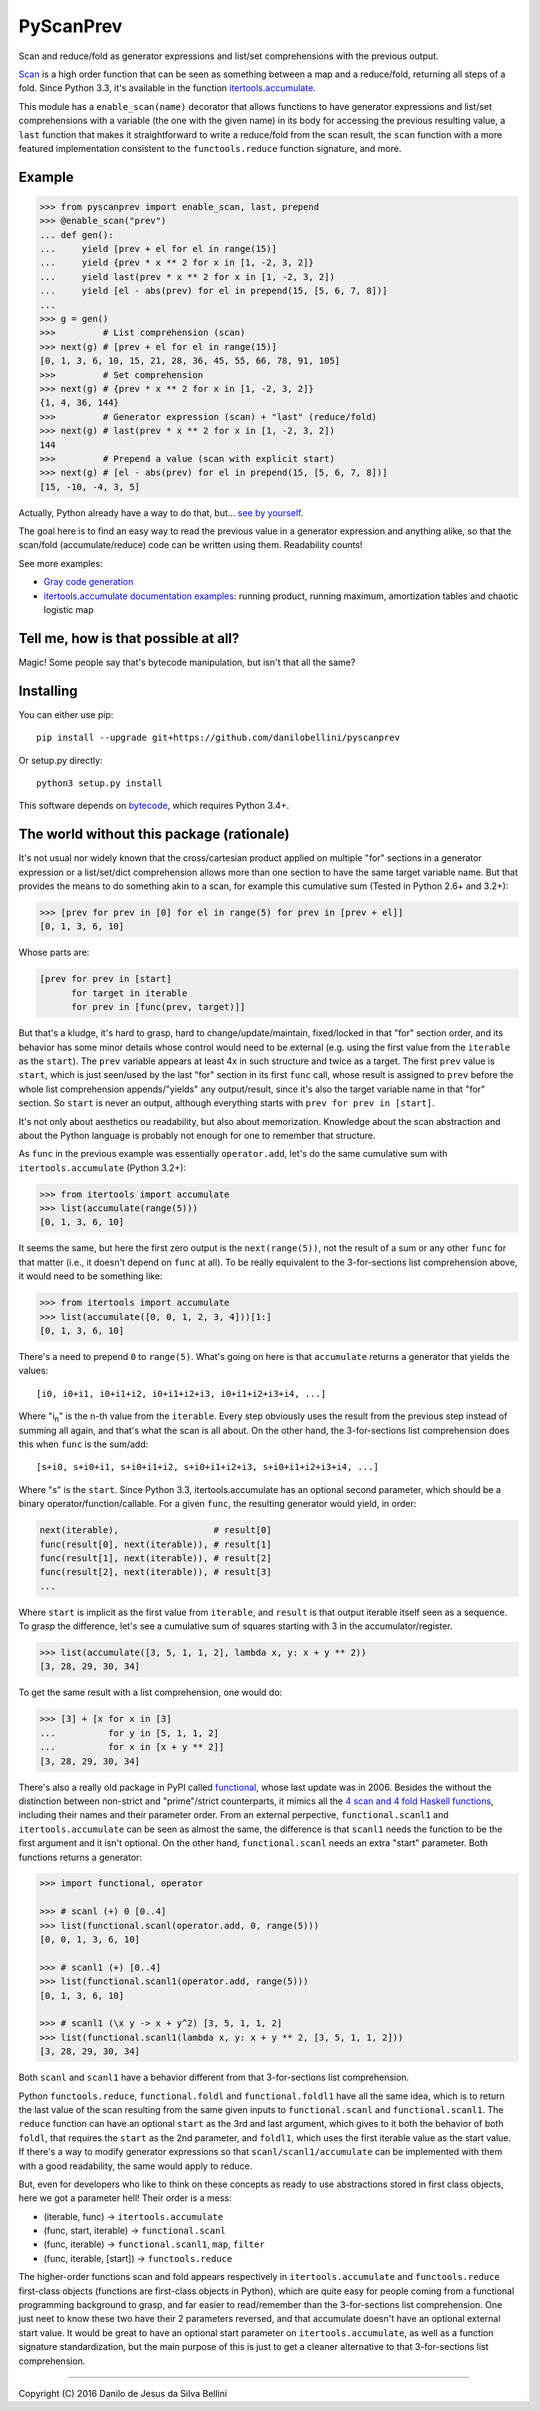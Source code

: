 PyScanPrev
==========

Scan and reduce/fold as generator expressions and list/set comprehensions
with the previous output.

`Scan`_ is a high order function that can be seen as something between a
map and a reduce/fold, returning all steps of a fold. Since Python 3.3,
it's available in the function `itertools.accumulate`_\ .

This module has a ``enable_scan(name)`` decorator that allows
functions to have generator expressions and list/set comprehensions with
a variable (the one with the given name) in its body for accessing the
previous resulting value, a ``last`` function that makes it straightforward
to write a reduce/fold from the scan result, the ``scan`` function with a
more featured implementation consistent to the ``functools.reduce`` function
signature, and more.

.. _`scan`:
    https://en.wikipedia.org/wiki/Prefix_sum#Scan_higher_order_function

.. _`itertools.accumulate`:
    https://docs.python.org/3.3/library/itertools.html#itertools.accumulate


Example
-------

.. code-block:: python

  >>> from pyscanprev import enable_scan, last, prepend
  >>> @enable_scan("prev")
  ... def gen():
  ...     yield [prev + el for el in range(15)]
  ...     yield {prev * x ** 2 for x in [1, -2, 3, 2]}
  ...     yield last(prev * x ** 2 for x in [1, -2, 3, 2])
  ...     yield [el - abs(prev) for el in prepend(15, [5, 6, 7, 8])]
  ...
  >>> g = gen()
  >>>         # List comprehension (scan)
  >>> next(g) # [prev + el for el in range(15)]
  [0, 1, 3, 6, 10, 15, 21, 28, 36, 45, 55, 66, 78, 91, 105]
  >>>         # Set comprehension
  >>> next(g) # {prev * x ** 2 for x in [1, -2, 3, 2]}
  {1, 4, 36, 144}
  >>>         # Generator expression (scan) + "last" (reduce/fold)
  >>> next(g) # last(prev * x ** 2 for x in [1, -2, 3, 2])
  144
  >>>         # Prepend a value (scan with explicit start)
  >>> next(g) # [el - abs(prev) for el in prepend(15, [5, 6, 7, 8])]
  [15, -10, -4, 3, 5]

Actually, Python already have a way to do that, but... `see by yourself`_\ .

The goal here is to find an easy way to read the previous value in a
generator expression and anything alike, so that the scan/fold
(accumulate/reduce) code can be written using them. Readability counts!

See more examples:

* `Gray code generation`_
* `itertools.accumulate documentation examples`_\ : running product,
  running maximum, amortization tables and chaotic logistic map

.. _`see by yourself`: examples/comparison.rst
.. _`Gray code generation`: examples/gray.rst
.. _`itertools.accumulate documentation examples`: examples/itertools-accumulate-docs.rst


Tell me, how is that possible at all?
-------------------------------------

Magic! Some people say that's bytecode manipulation, but isn't that all the
same?


Installing
----------

You can either use pip::

  pip install --upgrade git+https://github.com/danilobellini/pyscanprev

Or setup.py directly::

  python3 setup.py install

This software depends on `bytecode`_\ , which requires Python 3.4+.

.. _`bytecode`:
  https://pypi.python.org/pypi/bytecode


The world without this package (rationale)
------------------------------------------

It's not usual nor widely known that the cross/cartesian product applied on
multiple "for" sections in a generator expression or a list/set/dict
comprehension allows more than one section to have the same target variable
name. But that provides the means to do something akin to a scan, for example
this cumulative sum (Tested in Python 2.6+ and 3.2+):

.. code-block:: python

  >>> [prev for prev in [0] for el in range(5) for prev in [prev + el]]
  [0, 1, 3, 6, 10]

Whose parts are:

.. code-block:: python

  [prev for prev in [start]
        for target in iterable
        for prev in [func(prev, target)]]

But that's a kludge, it's hard to grasp, hard to change/update/maintain,
fixed/locked in that "for" section order, and its behavior has some minor
details whose control would need to be external (e.g. using the first value
from the ``iterable`` as the ``start``). The ``prev`` variable appears at
least 4x in such structure and twice as a target. The first ``prev`` value is
``start``, which is just seen/used by the last "for" section in its first
``func`` call, whose result is assigned to ``prev`` before the whole list
comprehension appends/"yields" any output/result, since it's also the target
variable name in that "for" section. So ``start`` is never an output,
although everything starts with ``prev for prev in [start]``.

It's not only about aesthetics ou readability, but also about memorization.
Knowledge about the scan abstraction and about the Python language is probably
not enough for one to remember that structure.

As ``func`` in the previous example was essentially ``operator.add``, let's do
the same cumulative sum with ``itertools.accumulate`` (Python 3.2+):

.. code-block:: python

  >>> from itertools import accumulate
  >>> list(accumulate(range(5)))
  [0, 1, 3, 6, 10]

It seems the same, but here the first zero output is the ``next(range(5))``,
not the result of a sum or any other ``func`` for that matter (i.e., it
doesn't depend on ``func`` at all). To be really equivalent to the
3-for-sections list comprehension above, it would need to be something like:

.. code-block:: python

  >>> from itertools import accumulate
  >>> list(accumulate([0, 0, 1, 2, 3, 4]))[1:]
  [0, 1, 3, 6, 10]

There's a need to prepend ``0`` to ``range(5)``. What's going on here is that
``accumulate`` returns a generator that yields the values::

  [i0, i0+i1, i0+i1+i2, i0+i1+i2+i3, i0+i1+i2+i3+i4, ...]

Where "i\ :sub:`n`" is the n-th value from the ``iterable``. Every step
obviously uses the result from the previous step instead of summing all again,
and that's what the scan is all about. On the other hand, the 3-for-sections
list comprehension does this when ``func`` is the sum/add::

  [s+i0, s+i0+i1, s+i0+i1+i2, s+i0+i1+i2+i3, s+i0+i1+i2+i3+i4, ...]

Where "s" is the ``start``. Since Python 3.3, itertools.accumulate has an
optional second parameter, which should be a binary
operator/function/callable. For a given ``func``, the resulting generator
would yield, in order:

.. code-block:: python

  next(iterable),                  # result[0]
  func(result[0], next(iterable)), # result[1]
  func(result[1], next(iterable)), # result[2]
  func(result[2], next(iterable)), # result[3]
  ...

Where ``start`` is implicit as the first value from ``iterable``, and
``result`` is that output iterable itself seen as a sequence. To grasp the
difference, let's see a cumulative sum of squares starting with 3 in the
accumulator/register.

.. code-block:: python

  >>> list(accumulate([3, 5, 1, 1, 2], lambda x, y: x + y ** 2))
  [3, 28, 29, 30, 34]

To get the same result with a list comprehension, one would do:

.. code-block:: python

  >>> [3] + [x for x in [3]
  ...          for y in [5, 1, 1, 2]
  ...          for x in [x + y ** 2]]
  [3, 28, 29, 30, 34]

There's also a really old package in PyPI called functional_\ ,
whose last update was in 2006. Besides the without the distinction between
non-strict and "prime"/strict counterparts, it mimics all the
`4 scan and 4 fold Haskell functions`_\ , including their names
and their parameter order. From an external perpective,
``functional.scanl1`` and ``itertools.accumulate`` can be seen as almost the
same, the difference is that ``scanl1`` needs the function to be the first
argument and it isn't optional. On the other hand, ``functional.scanl`` needs
an extra "start" parameter. Both functions returns a generator:

.. code-block:: python

  >>> import functional, operator

  >>> # scanl (+) 0 [0..4]
  >>> list(functional.scanl(operator.add, 0, range(5)))
  [0, 0, 1, 3, 6, 10]

  >>> # scanl1 (+) [0..4]
  >>> list(functional.scanl1(operator.add, range(5)))
  [0, 1, 3, 6, 10]

  >>> # scanl1 (\x y -> x + y^2) [3, 5, 1, 1, 2]
  >>> list(functional.scanl1(lambda x, y: x + y ** 2, [3, 5, 1, 1, 2]))
  [3, 28, 29, 30, 34]

Both ``scanl`` and ``scanl1`` have a behavior different from that
3-for-sections list comprehension.

Python ``functools.reduce``, ``functional.foldl`` and ``functional.foldl1``
have all the same idea, which is to return the last value of the scan
resulting from the same given inputs to ``functional.scanl`` and
``functional.scanl1``. The ``reduce`` function can have an optional ``start``
as the 3rd and last argument, which gives to it both the behavior of both
``foldl``, that requires the ``start`` as the 2nd parameter, and ``foldl1``,
which uses the first iterable value as the start value. If there's a way to
modify generator expressions so that ``scanl/scanl1/accumulate`` can be
implemented with them with a good readability, the same would apply to reduce.

But, even for developers who like to think on these concepts as ready to use
abstractions stored in first class objects, here we got a parameter hell!
Their order is a mess:

* (iterable, func) -> ``itertools.accumulate``
* (func, start, iterable) -> ``functional.scanl``
* (func, iterable) -> ``functional.scanl1``, ``map``, ``filter``
* (func, iterable, [start]) -> ``functools.reduce``

The higher-order functions scan and fold appears respectively in
``itertools.accumulate`` and ``functools.reduce`` first-class objects
(functions are first-class objects in Python), which are quite easy for people
coming from a functional programming background to grasp, and far easier to
read/remember than the 3-for-sections list comprehension. One just neet to
know these two have their 2 parameters reversed, and that accumulate doesn't
have an optional external start value. It would be great to have an optional
start parameter on ``itertools.accumulate``, as well as a function signature
standardization, but the main purpose of this is just to get a cleaner
alternative to that 3-for-sections list comprehension.

.. _`functional`:
  https://pypi.python.org/pypi/bytecode

.. _`4 scan and 4 fold Haskell functions`:
  https://hackage.haskell.org/package/base/docs/Data-List.html

----

Copyright (C) 2016 Danilo de Jesus da Silva Bellini
